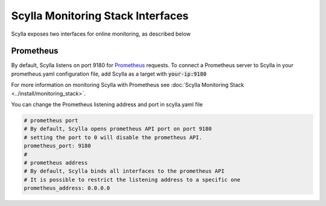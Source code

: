 
Scylla Monitoring Stack Interfaces
==================================

Scylla exposes two interfaces for online monitoring, as described below

.. _prometheus:

Prometheus
----------
By default, Scylla listens on port 9180 for `Prometheus <https://prometheus.io/>`_ requests. To connect a Prometheus server to Scylla in your prometheus.yaml configuration file, add Scylla as a target with :code:`your-ip:9180`

For more information on monitoring Scylla with Prometheus see :doc:`Scylla Monitoring Stack <../install/monitoring_stack>`.

You can change the Prometheus listening address and port in scylla.yaml file

.. code-block:: yaml

   # prometheus port
   # By default, Scylla opens prometheus API port on port 9180
   # setting the port to 0 will disable the prometheus API.
   prometheus_port: 9180
   #
   # prometheus address
   # By default, Scylla binds all interfaces to the prometheus API
   # It is possible to restrict the listening address to a specific one
   prometheus_address: 0.0.0.0
